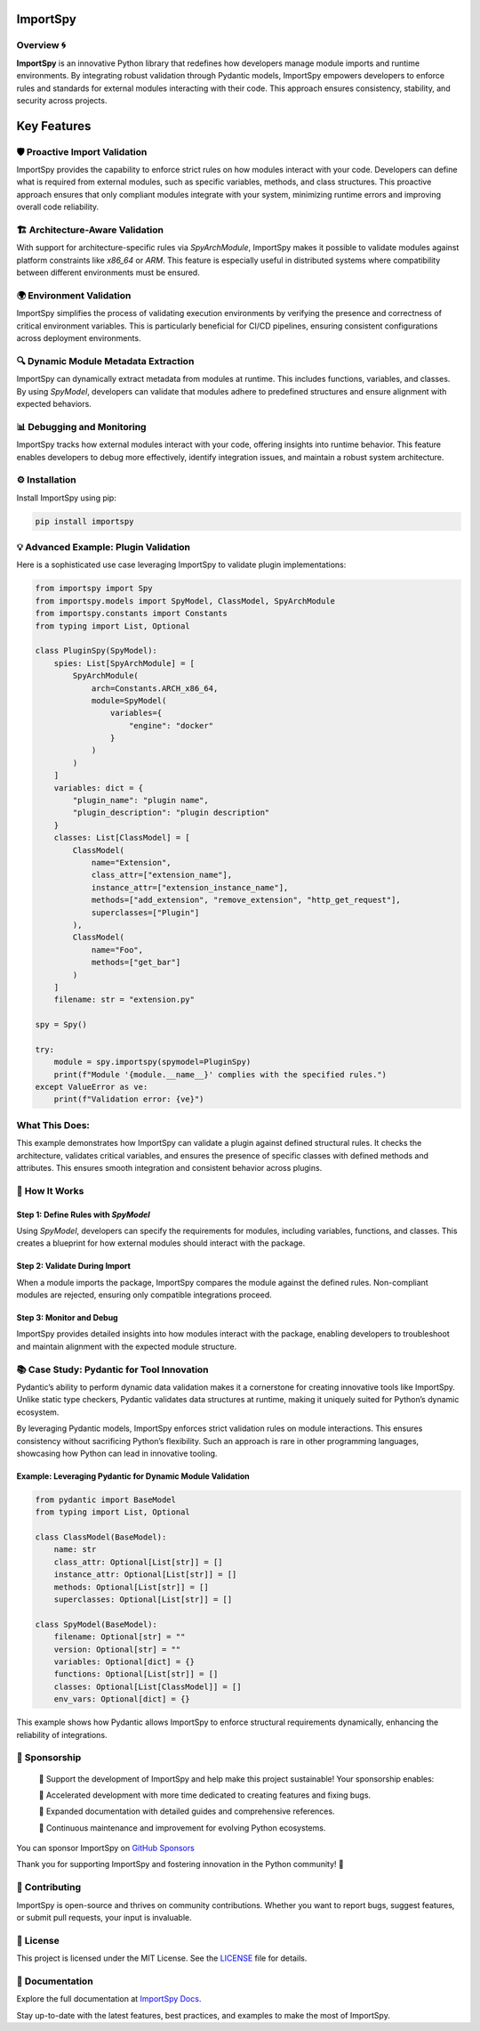 .. image:: https://static.pepy.tech/badge/importspy
   :target: https://pepy.tech/project/importspy

.. image:: https://img.shields.io/github/actions/workflow/status/atellaluca/ImportSpy/python-package.yml?style=flat-square
   :target: https://github.com/atellaluca/ImportSpy/actions/workflows/python-package.yml

.. image:: https://img.shields.io/github/license/atellaluca/ImportSpy?style=flat-square
   :target: https://github.com/atellaluca/ImportSpy/blob/master/LICENSE

ImportSpy
=========

.. image:: https://raw.githubusercontent.com/atellaluca/ImportSpy/refs/heads/main/assets/ImportSpy.png
   :width: 830
   :alt: ImportSpy Image

Overview 🌀
--------

**ImportSpy** is an innovative Python library that redefines how developers manage module imports and runtime environments. By integrating robust validation through Pydantic models, ImportSpy empowers developers to enforce rules and standards for external modules interacting with their code. This approach ensures consistency, stability, and security across projects.

Key Features
============

🛡️ Proactive Import Validation
---------------------------

ImportSpy provides the capability to enforce strict rules on how modules interact with your code. Developers can define what is required from external modules, such as specific variables, methods, and class structures. This proactive approach ensures that only compliant modules integrate with your system, minimizing runtime errors and improving overall code reliability.

🏗️ Architecture-Aware Validation
-----------------------------

With support for architecture-specific rules via `SpyArchModule`, ImportSpy makes it possible to validate modules against platform constraints like `x86_64` or `ARM`. This feature is especially useful in distributed systems where compatibility between different environments must be ensured.

🌍 Environment Validation
-----------------------

ImportSpy simplifies the process of validating execution environments by verifying the presence and correctness of critical environment variables. This is particularly beneficial for CI/CD pipelines, ensuring consistent configurations across deployment environments.

🔍 Dynamic Module Metadata Extraction
-----------------------------------

ImportSpy can dynamically extract metadata from modules at runtime. This includes functions, variables, and classes. By using `SpyModel`, developers can validate that modules adhere to predefined structures and ensure alignment with expected behaviors.

📊 Debugging and Monitoring
-------------------------

ImportSpy tracks how external modules interact with your code, offering insights into runtime behavior. This feature enables developers to debug more effectively, identify integration issues, and maintain a robust system architecture.

⚙️ Installation
------------

Install ImportSpy using pip:

.. code-block:: bash

    pip install importspy

💡 Advanced Example: Plugin Validation
-----------------------------------

Here is a sophisticated use case leveraging ImportSpy to validate plugin implementations:

.. code-block:: python

    from importspy import Spy
    from importspy.models import SpyModel, ClassModel, SpyArchModule
    from importspy.constants import Constants
    from typing import List, Optional

    class PluginSpy(SpyModel):
        spies: List[SpyArchModule] = [
            SpyArchModule(
                arch=Constants.ARCH_x86_64,
                module=SpyModel(
                    variables={
                        "engine": "docker"
                    }
                )
            )
        ]
        variables: dict = {
            "plugin_name": "plugin name",
            "plugin_description": "plugin description"
        }
        classes: List[ClassModel] = [
            ClassModel(
                name="Extension",
                class_attr=["extension_name"],
                instance_attr=["extension_instance_name"],
                methods=["add_extension", "remove_extension", "http_get_request"],
                superclasses=["Plugin"]
            ),
            ClassModel(
                name="Foo",
                methods=["get_bar"]
            )
        ]
        filename: str = "extension.py"

    spy = Spy()

    try:
        module = spy.importspy(spymodel=PluginSpy)
        print(f"Module '{module.__name__}' complies with the specified rules.")
    except ValueError as ve:
        print(f"Validation error: {ve}")

What This Does:
---------------

This example demonstrates how ImportSpy can validate a plugin against defined structural rules. It checks the architecture, validates critical variables, and ensures the presence of specific classes with defined methods and attributes. This ensures smooth integration and consistent behavior across plugins.

🔧 How It Works
------------

Step 1: Define Rules with `SpyModel`
^^^^^^^^^^^^^^^^^^^^^^^^^^^^^^^^^^^^

Using `SpyModel`, developers can specify the requirements for modules, including variables, functions, and classes. This creates a blueprint for how external modules should interact with the package.

Step 2: Validate During Import
^^^^^^^^^^^^^^^^^^^^^^^^^^^^^^

When a module imports the package, ImportSpy compares the module against the defined rules. Non-compliant modules are rejected, ensuring only compatible integrations proceed.

Step 3: Monitor and Debug
^^^^^^^^^^^^^^^^^^^^^^^^^

ImportSpy provides detailed insights into how modules interact with the package, enabling developers to troubleshoot and maintain alignment with the expected module structure.

📚 Case Study: Pydantic for Tool Innovation
----------------------------------------

Pydantic’s ability to perform dynamic data validation makes it a cornerstone for creating innovative tools like ImportSpy. Unlike static type checkers, Pydantic validates data structures at runtime, making it uniquely suited for Python’s dynamic ecosystem.

By leveraging Pydantic models, ImportSpy enforces strict validation rules on module interactions. This ensures consistency without sacrificing Python’s flexibility. Such an approach is rare in other programming languages, showcasing how Python can lead in innovative tooling.

Example: Leveraging Pydantic for Dynamic Module Validation
^^^^^^^^^^^^^^^^^^^^^^^^^^^^^^^^^^^^^^^^^^^^^^^^^^^^^^^^^

.. code-block:: python

    from pydantic import BaseModel
    from typing import List, Optional

    class ClassModel(BaseModel):
        name: str
        class_attr: Optional[List[str]] = []
        instance_attr: Optional[List[str]] = []
        methods: Optional[List[str]] = []
        superclasses: Optional[List[str]] = []

    class SpyModel(BaseModel):
        filename: Optional[str] = ""
        version: Optional[str] = ""
        variables: Optional[dict] = {}
        functions: Optional[List[str]] = []
        classes: Optional[List[ClassModel]] = []
        env_vars: Optional[dict] = {}

This example shows how Pydantic allows ImportSpy to enforce structural requirements dynamically, enhancing the reliability of integrations.

🤝 Sponsorship
-----------

   💖 Support the development of ImportSpy and help make this project sustainable! Your sponsorship enables:

   🚀 Accelerated development with more time dedicated to creating features and fixing bugs.

   📘 Expanded documentation with detailed guides and comprehensive references.

   🌱 Continuous maintenance and improvement for evolving Python ecosystems.

You can sponsor ImportSpy on `GitHub Sponsors <https://github.com/sponsors/atellaluca>`_

Thank you for supporting ImportSpy and fostering innovation in the Python community! 🎉

🌟 Contributing
------------

ImportSpy is open-source and thrives on community contributions. Whether you want to report bugs, suggest features, or submit pull requests, your input is invaluable.

📝 License
-------

This project is licensed under the MIT License. See the `LICENSE <https://github.com/atellaluca/ImportSpy/blob/main/LICENSE>`_ file for details.

📖 Documentation
-------------

Explore the full documentation at `ImportSpy Docs <https://importspy.readthedocs.io>`_.

Stay up-to-date with the latest features, best practices, and examples to make the most of ImportSpy.
